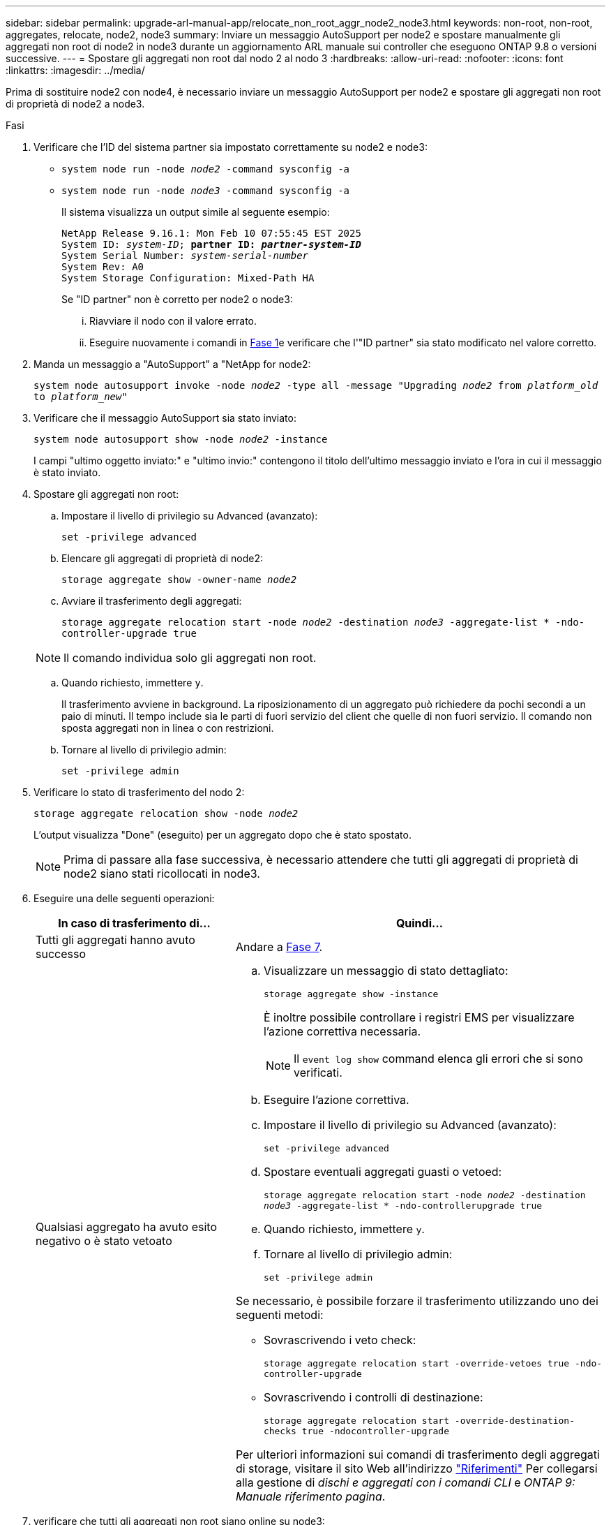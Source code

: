 ---
sidebar: sidebar 
permalink: upgrade-arl-manual-app/relocate_non_root_aggr_node2_node3.html 
keywords: non-root, non-root, aggregates, relocate, node2, node3 
summary: Inviare un messaggio AutoSupport per node2 e spostare manualmente gli aggregati non root di node2 in node3 durante un aggiornamento ARL manuale sui controller che eseguono ONTAP 9.8 o versioni successive. 
---
= Spostare gli aggregati non root dal nodo 2 al nodo 3
:hardbreaks:
:allow-uri-read: 
:nofooter: 
:icons: font
:linkattrs: 
:imagesdir: ../media/


[role="lead"]
Prima di sostituire node2 con node4, è necessario inviare un messaggio AutoSupport per node2 e spostare gli aggregati non root di proprietà di node2 a node3.

[[sysconfig-a-command]]
.Fasi
. Verificare che l'ID del sistema partner sia impostato correttamente su node2 e node3:
+
** `system node run -node _node2_ -command sysconfig -a`
** `system node run -node _node3_ -command sysconfig -a`
+
Il sistema visualizza un output simile al seguente esempio:

+
[listing, subs="+quotes"]
----
NetApp Release 9.16.1: Mon Feb 10 07:55:45 EST 2025
System ID: _system-ID_; *partner ID: _partner-system-ID_*
System Serial Number: _system-serial-number_
System Rev: A0
System Storage Configuration: Mixed-Path HA
----
+
Se "ID partner" non è corretto per node2 o node3:

+
... Riavviare il nodo con il valore errato.
... Eseguire nuovamente i comandi in <<sysconfig-a-command,Fase 1>>e verificare che l'"ID partner" sia stato modificato nel valore corretto.




. Manda un messaggio a "AutoSupport" a "NetApp for node2:
+
`system node autosupport invoke -node _node2_ -type all -message "Upgrading _node2_ from _platform_old_ to _platform_new_"`

. Verificare che il messaggio AutoSupport sia stato inviato:
+
`system node autosupport show -node _node2_ -instance`

+
I campi "ultimo oggetto inviato:" e "ultimo invio:" contengono il titolo dell'ultimo messaggio inviato e l'ora in cui il messaggio è stato inviato.

. Spostare gli aggregati non root:
+
.. Impostare il livello di privilegio su Advanced (avanzato):
+
`set -privilege advanced`

.. Elencare gli aggregati di proprietà di node2:
+
`storage aggregate show -owner-name _node2_`

.. Avviare il trasferimento degli aggregati:
+
`storage aggregate relocation start -node _node2_ -destination _node3_ -aggregate-list * -ndo-controller-upgrade true`

+

NOTE: Il comando individua solo gli aggregati non root.

.. Quando richiesto, immettere `y`.
+
Il trasferimento avviene in background. La riposizionamento di un aggregato può richiedere da pochi secondi a un paio di minuti. Il tempo include sia le parti di fuori servizio del client che quelle di non fuori servizio. Il comando non sposta aggregati non in linea o con restrizioni.

.. Tornare al livello di privilegio admin:
+
`set -privilege admin`



. Verificare lo stato di trasferimento del nodo 2:
+
`storage aggregate relocation show -node _node2_`

+
L'output visualizza "Done" (eseguito) per un aggregato dopo che è stato spostato.

+

NOTE: Prima di passare alla fase successiva, è necessario attendere che tutti gli aggregati di proprietà di node2 siano stati ricollocati in node3.

. Eseguire una delle seguenti operazioni:
+
[cols="35,65"]
|===
| In caso di trasferimento di... | Quindi... 


| Tutti gli aggregati hanno avuto successo | Andare a <<man_relocate_2_3_step7,Fase 7>>. 


| Qualsiasi aggregato ha avuto esito negativo o è stato vetoato  a| 
.. Visualizzare un messaggio di stato dettagliato:
+
`storage aggregate show -instance`

+
È inoltre possibile controllare i registri EMS per visualizzare l'azione correttiva necessaria.

+

NOTE: Il `event log show` command elenca gli errori che si sono verificati.

.. Eseguire l'azione correttiva.
.. Impostare il livello di privilegio su Advanced (avanzato):
+
`set -privilege advanced`

.. Spostare eventuali aggregati guasti o vetoed:
+
`storage aggregate relocation start -node _node2_ -destination _node3_ -aggregate-list * -ndo-controllerupgrade true`

.. Quando richiesto, immettere `y`.
.. Tornare al livello di privilegio admin:
+
`set -privilege admin`



Se necessario, è possibile forzare il trasferimento utilizzando uno dei seguenti metodi:

** Sovrascrivendo i veto check:
+
`storage aggregate relocation start -override-vetoes true -ndo-controller-upgrade`

** Sovrascrivendo i controlli di destinazione:
+
`storage aggregate relocation start -override-destination-checks true -ndocontroller-upgrade`



Per ulteriori informazioni sui comandi di trasferimento degli aggregati di storage, visitare il sito Web all'indirizzo link:other_references.html["Riferimenti"] Per collegarsi alla gestione di _dischi e aggregati con i comandi CLI_ e _ONTAP 9: Manuale riferimento pagina_.

|===
. [[man_relocate_2_3_step7]]verificare che tutti gli aggregati non root siano online su node3:
+
`storage aggregate show -node _node3_ -state offline -root false`

+
Se alcuni aggregati sono andati offline o sono diventati estranei, è necessario portarli online una volta per ciascun aggregato:

+
`storage aggregate online -aggregate _aggr_name_`

. Verificare che tutti i volumi siano online al nodo3:
+
`volume show -node _node3_ -state offline`

+
Se alcuni volumi sono offline sul node3, è necessario portarli online, una volta per ciascun volume:

+
`volume online -vserver _Vserver-name_ -volume _volume-name_`

. Verificare che node2 non disponga di aggregati non root online:
+
`storage aggregate show -owner-name _node2_ -ha-policy sfo -state online`

+
L'output del comando non dovrebbe visualizzare gli aggregati online non root perché tutti gli aggregati online non root sono già stati riallocati in node3.


